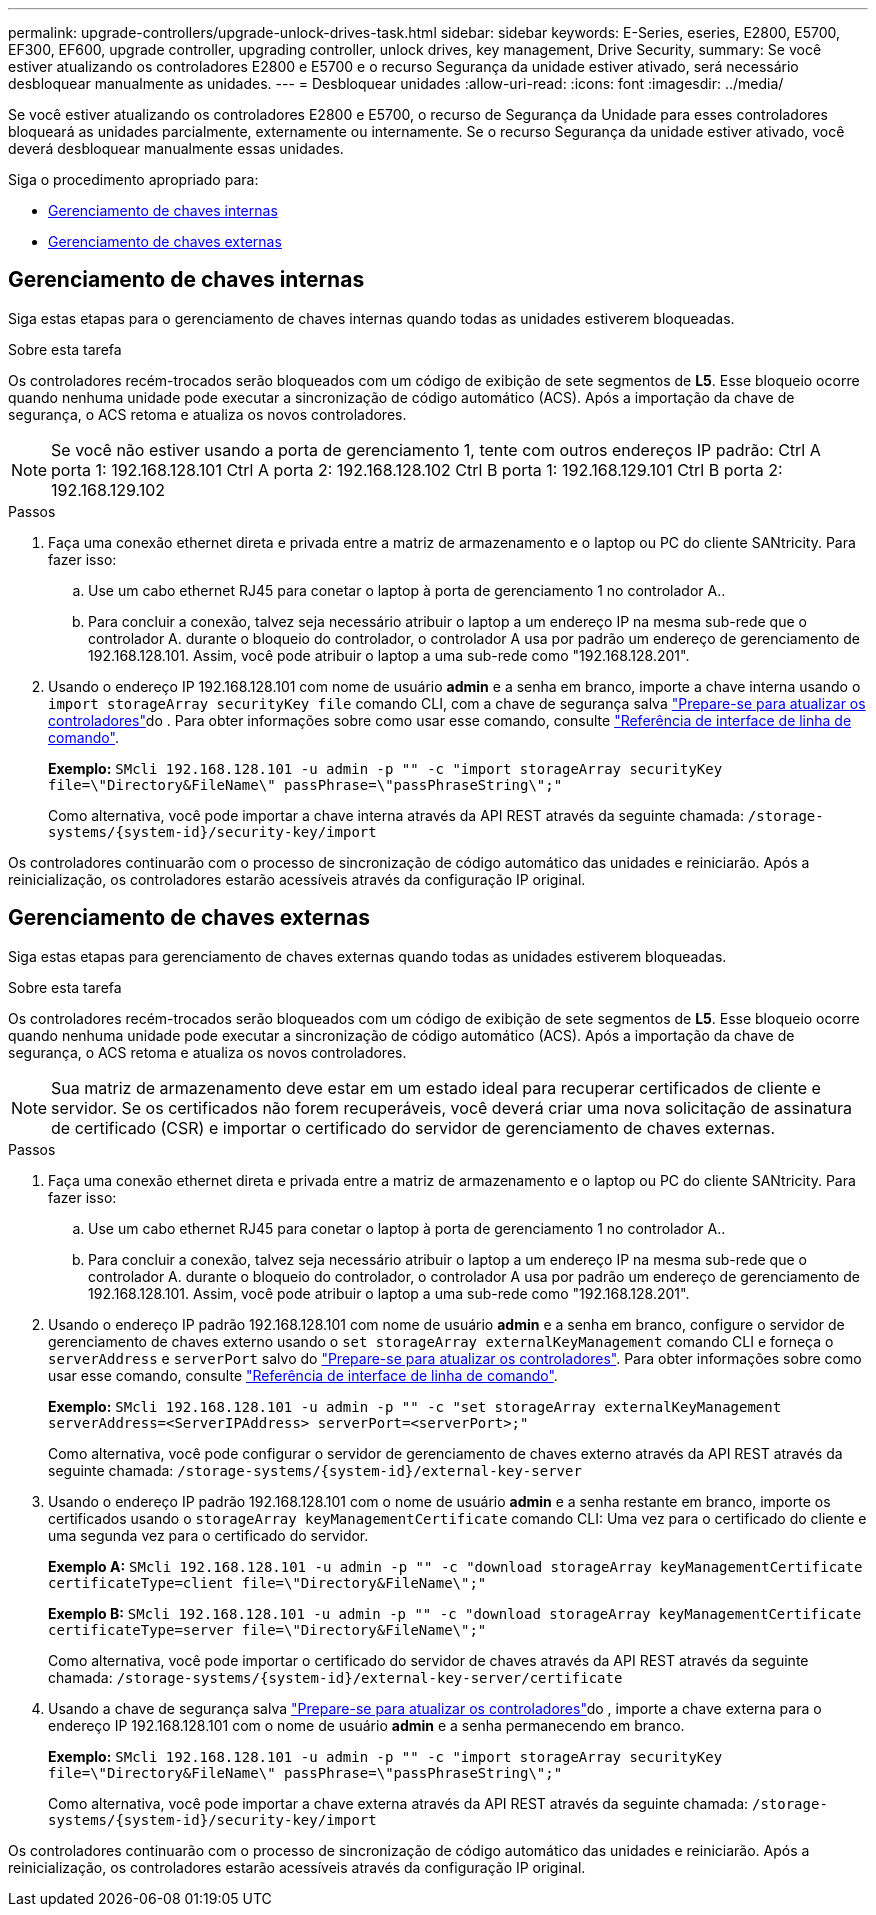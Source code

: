 ---
permalink: upgrade-controllers/upgrade-unlock-drives-task.html 
sidebar: sidebar 
keywords: E-Series, eseries, E2800, E5700, EF300, EF600, upgrade controller, upgrading controller, unlock drives, key management, Drive Security, 
summary: Se você estiver atualizando os controladores E2800 e E5700 e o recurso Segurança da unidade estiver ativado, será necessário desbloquear manualmente as unidades. 
---
= Desbloquear unidades
:allow-uri-read: 
:icons: font
:imagesdir: ../media/


[role="lead"]
Se você estiver atualizando os controladores E2800 e E5700, o recurso de Segurança da Unidade para esses controladores bloqueará as unidades parcialmente, externamente ou internamente. Se o recurso Segurança da unidade estiver ativado, você deverá desbloquear manualmente essas unidades.

Siga o procedimento apropriado para:

* <<Gerenciamento de chaves internas>>
* <<Gerenciamento de chaves externas>>




== Gerenciamento de chaves internas

Siga estas etapas para o gerenciamento de chaves internas quando todas as unidades estiverem bloqueadas.

.Sobre esta tarefa
Os controladores recém-trocados serão bloqueados com um código de exibição de sete segmentos de *L5*. Esse bloqueio ocorre quando nenhuma unidade pode executar a sincronização de código automático (ACS). Após a importação da chave de segurança, o ACS retoma e atualiza os novos controladores.


NOTE: Se você não estiver usando a porta de gerenciamento 1, tente com outros endereços IP padrão: Ctrl A porta 1: 192.168.128.101 Ctrl A porta 2: 192.168.128.102 Ctrl B porta 1: 192.168.129.101 Ctrl B porta 2: 192.168.129.102

.Passos
. Faça uma conexão ethernet direta e privada entre a matriz de armazenamento e o laptop ou PC do cliente SANtricity. Para fazer isso:
+
.. Use um cabo ethernet RJ45 para conetar o laptop à porta de gerenciamento 1 no controlador A..
.. Para concluir a conexão, talvez seja necessário atribuir o laptop a um endereço IP na mesma sub-rede que o controlador A. durante o bloqueio do controlador, o controlador A usa por padrão um endereço de gerenciamento de 192.168.128.101. Assim, você pode atribuir o laptop a uma sub-rede como "192.168.128.201".


. Usando o endereço IP 192.168.128.101 com nome de usuário *admin* e a senha em branco, importe a chave interna usando o `import storageArray securityKey file` comando CLI, com a chave de segurança salva link:prepare-upgrade-controllers-task.html["Prepare-se para atualizar os controladores"]do . Para obter informações sobre como usar esse comando, consulte https://docs.netapp.com/us-en/e-series-cli/index.html["Referência de interface de linha de comando"].
+
*Exemplo:* `SMcli 192.168.128.101 -u admin -p "" -c "import storageArray securityKey file=\"Directory&FileName\" passPhrase=\"passPhraseString\";"`

+
Como alternativa, você pode importar a chave interna através da API REST através da seguinte chamada: `/storage-systems/{system-id}/security-key/import`



Os controladores continuarão com o processo de sincronização de código automático das unidades e reiniciarão. Após a reinicialização, os controladores estarão acessíveis através da configuração IP original.



== Gerenciamento de chaves externas

Siga estas etapas para gerenciamento de chaves externas quando todas as unidades estiverem bloqueadas.

.Sobre esta tarefa
Os controladores recém-trocados serão bloqueados com um código de exibição de sete segmentos de *L5*. Esse bloqueio ocorre quando nenhuma unidade pode executar a sincronização de código automático (ACS). Após a importação da chave de segurança, o ACS retoma e atualiza os novos controladores.


NOTE: Sua matriz de armazenamento deve estar em um estado ideal para recuperar certificados de cliente e servidor. Se os certificados não forem recuperáveis, você deverá criar uma nova solicitação de assinatura de certificado (CSR) e importar o certificado do servidor de gerenciamento de chaves externas.

.Passos
. Faça uma conexão ethernet direta e privada entre a matriz de armazenamento e o laptop ou PC do cliente SANtricity. Para fazer isso:
+
.. Use um cabo ethernet RJ45 para conetar o laptop à porta de gerenciamento 1 no controlador A..
.. Para concluir a conexão, talvez seja necessário atribuir o laptop a um endereço IP na mesma sub-rede que o controlador A. durante o bloqueio do controlador, o controlador A usa por padrão um endereço de gerenciamento de 192.168.128.101. Assim, você pode atribuir o laptop a uma sub-rede como "192.168.128.201".


. Usando o endereço IP padrão 192.168.128.101 com nome de usuário *admin* e a senha em branco, configure o servidor de gerenciamento de chaves externo usando o `set storageArray externalKeyManagement` comando CLI e forneça o `serverAddress` e `serverPort` salvo do link:prepare-upgrade-controllers-task.html["Prepare-se para atualizar os controladores"]. Para obter informações sobre como usar esse comando, consulte https://docs.netapp.com/us-en/e-series-cli/index.html["Referência de interface de linha de comando"].
+
*Exemplo:* `SMcli 192.168.128.101 -u admin -p "" -c "set storageArray externalKeyManagement serverAddress=<ServerIPAddress> serverPort=<serverPort>;"`

+
Como alternativa, você pode configurar o servidor de gerenciamento de chaves externo através da API REST através da seguinte chamada: `/storage-systems/{system-id}/external-key-server`

. Usando o endereço IP padrão 192.168.128.101 com o nome de usuário *admin* e a senha restante em branco, importe os certificados usando o `storageArray keyManagementCertificate` comando CLI: Uma vez para o certificado do cliente e uma segunda vez para o certificado do servidor.
+
*Exemplo A:* `SMcli 192.168.128.101 -u admin -p "" -c "download storageArray keyManagementCertificate certificateType=client file=\"Directory&FileName\";"`

+
*Exemplo B:* `SMcli 192.168.128.101 -u admin -p "" -c "download storageArray keyManagementCertificate certificateType=server file=\"Directory&FileName\";"`

+
Como alternativa, você pode importar o certificado do servidor de chaves através da API REST através da seguinte chamada: `/storage-systems/{system-id}/external-key-server/certificate`

. Usando a chave de segurança salva link:prepare-upgrade-controllers-task.html["Prepare-se para atualizar os controladores"]do , importe a chave externa para o endereço IP 192.168.128.101 com o nome de usuário *admin* e a senha permanecendo em branco.
+
*Exemplo:* `SMcli 192.168.128.101 -u admin -p "" -c "import storageArray securityKey file=\"Directory&FileName\" passPhrase=\"passPhraseString\";"`

+
Como alternativa, você pode importar a chave externa através da API REST através da seguinte chamada: `/storage-systems/{system-id}/security-key/import`



Os controladores continuarão com o processo de sincronização de código automático das unidades e reiniciarão. Após a reinicialização, os controladores estarão acessíveis através da configuração IP original.
